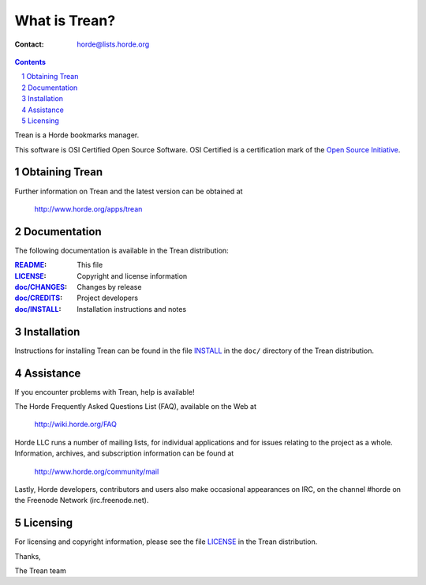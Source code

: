 ================
 What is Trean?
================

:Contact: horde@lists.horde.org

.. contents:: Contents
.. section-numbering::

Trean is a Horde bookmarks manager.

This software is OSI Certified Open Source Software. OSI Certified is a
certification mark of the `Open Source Initiative`_.

.. _`Open Source Initiative`: http://www.opensource.org/


Obtaining Trean
===============

Further information on Trean and the latest version can be obtained at

  http://www.horde.org/apps/trean


Documentation
=============

The following documentation is available in the Trean distribution:

:README_:           This file
:LICENSE_:          Copyright and license information
:`doc/CHANGES`_:    Changes by release
:`doc/CREDITS`_:    Project developers
:`doc/INSTALL`_:    Installation instructions and notes


Installation
============

Instructions for installing Trean can be found in the file INSTALL_ in the
``doc/`` directory of the Trean distribution.


Assistance
==========

If you encounter problems with Trean, help is available!

The Horde Frequently Asked Questions List (FAQ), available on the Web at

  http://wiki.horde.org/FAQ

Horde LLC runs a number of mailing lists, for individual applications
and for issues relating to the project as a whole. Information, archives, and
subscription information can be found at

  http://www.horde.org/community/mail

Lastly, Horde developers, contributors and users also make occasional
appearances on IRC, on the channel #horde on the Freenode Network
(irc.freenode.net).


Licensing
=========

For licensing and copyright information, please see the file LICENSE_ in the
Trean distribution.

Thanks,

The Trean team


.. _README: README.rst
.. _LICENSE: http://www.horde.org/licenses/bsdl.php
.. _doc/CHANGES: doc/CHANGES
.. _doc/CREDITS: doc/CREDITS.rst
.. _INSTALL:
.. _doc/INSTALL: doc/INSTALL.rst
